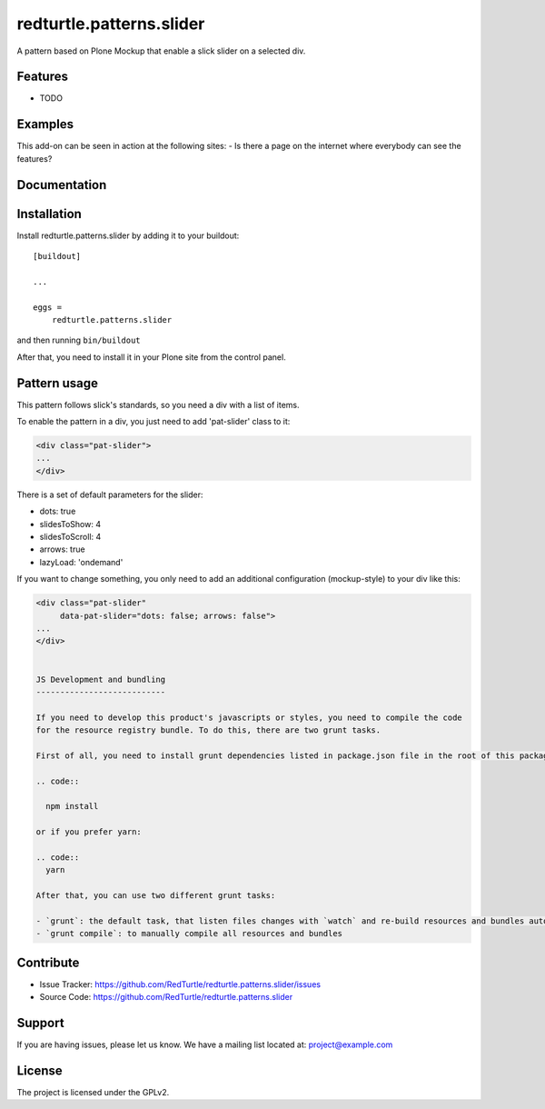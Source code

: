 .. This README is meant for consumption by humans and pypi. Pypi can render rst files so please do not use Sphinx features.
   If you want to learn more about writing documentation, please check out: http://docs.plone.org/about/documentation_styleguide.html
   This text does not appear on pypi or github. It is a comment.

==============================================================================
redturtle.patterns.slider
==============================================================================

A pattern based on Plone Mockup that enable a slick slider on a selected div.

Features
--------

- TODO


Examples
--------

This add-on can be seen in action at the following sites:
- Is there a page on the internet where everybody can see the features?


Documentation
-------------


Installation
------------

Install redturtle.patterns.slider by adding it to your buildout::

    [buildout]

    ...

    eggs =
        redturtle.patterns.slider


and then running ``bin/buildout``

After that, you need to install it in your Plone site from the control panel.

Pattern usage
-------------

This pattern follows slick's standards, so you need a div with a list of items.

To enable the pattern in a div, you just need to add 'pat-slider' class to it:

.. code::

  <div class="pat-slider">
  ...
  </div>

There is a set of default parameters for the slider:

- dots: true
- slidesToShow: 4
- slidesToScroll: 4
- arrows: true
- lazyLoad: 'ondemand'

If you want to change something, you only need to add an additional configuration (mockup-style) to your div like this:

.. code::

  <div class="pat-slider"
       data-pat-slider="dots: false; arrows: false">
  ...
  </div>


  JS Development and bundling
  ---------------------------

  If you need to develop this product's javascripts or styles, you need to compile the code
  for the resource registry bundle. To do this, there are two grunt tasks.

  First of all, you need to install grunt dependencies listed in package.json file in the root of this package:

  .. code::

    npm install

  or if you prefer yarn:

  .. code::
    yarn

  After that, you can use two different grunt tasks:

  - `grunt`: the default task, that listen files changes with `watch` and re-build resources and bundles automatically
  - `grunt compile`: to manually compile all resources and bundles


Contribute
----------

- Issue Tracker: https://github.com/RedTurtle/redturtle.patterns.slider/issues
- Source Code: https://github.com/RedTurtle/redturtle.patterns.slider


Support
-------

If you are having issues, please let us know.
We have a mailing list located at: project@example.com


License
-------

The project is licensed under the GPLv2.
